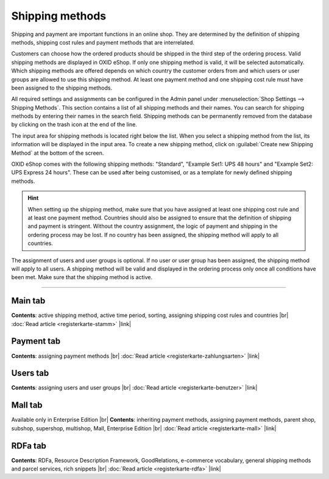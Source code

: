 ﻿Shipping methods
============

Shipping and payment are important functions in an online shop. They are determined by the definition of shipping methods, shipping cost rules and payment methods that are interrelated.

Customers can choose how the ordered products should be shipped in the third step of the ordering process. Valid shipping methods are displayed in OXID eShop. If only one shipping method is valid, it will be selected automatically. Which shipping methods are offered depends on which country the customer orders from and which users or user groups are allowed to use this shipping method. At least one payment method and one shipping cost rule must have been assigned to the shipping methods.

All required settings and assignments can be configured in the Admin panel under :menuselection:`Shop Settings --> Shipping Methods`. This section contains a list of all shipping methods and their names. You can search for shipping methods by entering their names in the search field. Shipping methods can be permanently removed from the database by clicking on the trash icon at the end of the line.

The input area for shipping methods is located right below the list. When you select a shipping method from the list, its information will be displayed in the input area. To create a new shipping method, click on :guilabel:`Create new Shipping Method` at the bottom of the screen.

.. image:: ../../media/screenshots/oxbadd01.png
   :alt: Shipping methods
   :class: with-shadow
   :height: 528
   :width: 650

OXID eShop comes with the following shipping methods: \"Standard\", \"Example Set1: UPS 48 hours\" and \"Example Set2: UPS Express 24 hours\". These can be used after being customised, or as a template for newly defined shipping methods.

.. hint:: When setting up the shipping method, make sure that you have assigned at least one shipping cost rule and at least one payment method. Countries should also be assigned to ensure that the definition of shipping and payment is stringent. Without the country assignment, the logic of payment and shipping in the ordering process may be lost. If no country has been assigned, the shipping method will apply to all countries.

The assignment of users and user groups is optional. If no user or user group has been assigned, the shipping method will apply to all users. A shipping method will be valid and displayed in the ordering process only once all conditions have been met. Make sure that the shipping method is active.

-----------------------------------------------------------------------------------------

Main tab
-------------------
**Contents**: active shipping method, active time period, sorting, assigning shipping cost rules and countries |br|
:doc:`Read article <registerkarte-stamm>` |link|

Payment tab
---------------------------
**Contents**: assigning payment methods |br|
:doc:`Read article <registerkarte-zahlungsarten>` |link|

Users tab
----------------------
**Contents**: assigning users and user groups |br|
:doc:`Read article <registerkarte-benutzer>` |link|

Mall tab
------------------
Available only in Enterprise Edition |br|
**Contents**: inheriting payment methods, assigning payment methods, parent shop, subshop, supershop, multishop, Mall, Enterprise Edition |br|
:doc:`Read article <registerkarte-mall>` |link|

RDFa tab
------------------
**Contents**: RDFa, Resource Description Framework, GoodRelations, e-commerce vocabulary, general shipping methods and parcel services, rich snippets |br|
:doc:`Read article <registerkarte-rdfa>` |link|

.. seealso:: :doc:`Shipping methods <../zahlungsarten/zahlungsarten>` | :doc:`Shipping cost rules <../versandkostenregeln/versandkostenregeln>` | :doc:`Payment and shipping <../zahlung-und-versand/zahlung-und-versand>`

.. Intern: oxbadd, Status:
